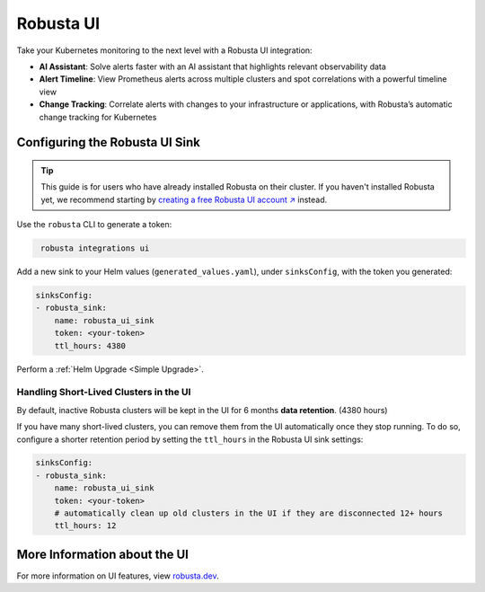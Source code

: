 Robusta UI
#################

Take your Kubernetes monitoring to the next level with a Robusta UI integration:

- **AI Assistant**: Solve alerts faster with an AI assistant that highlights relevant observability data
- **Alert Timeline**: View Prometheus alerts across multiple clusters and spot correlations with a powerful timeline view
- **Change Tracking**: Correlate alerts with changes to your infrastructure or applications, with Robusta’s automatic change tracking for Kubernetes

.. raw:: html

    <div style="text-align: center;">
      <a href="https://www.loom.com/share/89c7e098d9494d79895738e0b06091f0" target="_blank" rel="noopener noreferrer">
          <img src="https://cdn.loom.com/sessions/thumbnails/89c7e098d9494d79895738e0b06091f0-f508768968f50b46-full-play.gif">
      </a>
    </div>


Configuring the Robusta UI Sink
------------------------------------------------

.. tip::
    This guide is for users who have already installed Robusta on their cluster. If you haven't installed Robusta yet, we recommend starting by `creating a free Robusta UI account ↗ <https://platform.robusta.dev/signup?utm_source=docs&utm_content=robusta-ui-sink-page>`_ instead.

Use the ``robusta`` CLI to generate a token:

.. code-block::
   :name: cb-robusta-ui-sink-generate-token

    robusta integrations ui

Add a new sink to your Helm values (``generated_values.yaml``), under ``sinksConfig``, with the token you generated:

.. code-block:: bash
  :name: cb-robusta-ui-sink-config

  sinksConfig:
  - robusta_sink:
      name: robusta_ui_sink
      token: <your-token>
      ttl_hours: 4380

Perform a :ref:`Helm Upgrade <Simple Upgrade>`.

Handling Short-Lived Clusters in the UI
^^^^^^^^^^^^^^^^^^^^^^^^^^^^^^^^^^^^^^^^

By default, inactive Robusta clusters will be kept in the UI for 6 months **data retention**. (4380 hours)

If you have many short-lived clusters, you can remove them from the UI automatically once they stop running.
To do so, configure a shorter retention period by setting the ``ttl_hours`` in the Robusta UI sink settings:

.. code-block:: bash
  :name: cb-robusta-ui-sink-config

  sinksConfig:
  - robusta_sink:
      name: robusta_ui_sink
      token: <your-token>
      # automatically clean up old clusters in the UI if they are disconnected 12+ hours
      ttl_hours: 12

More Information about the UI
-------------------------------------
For more information on UI features, view `robusta.dev <https://home.robusta.dev>`_.
